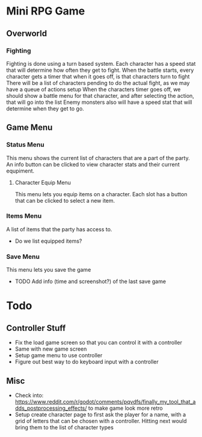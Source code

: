 * Mini RPG Game
** Overworld
*** Fighting
	Fighting is done using a turn based system.  Each character has a speed stat that will determine how often they get to fight.
	When the battle starts, every character gets a timer that when it goes off, is that characters turn to fight
	There will be a list of characters pending to do the actual fight, as we may have a queue of actions setup
	When the characters timer goes off, we should show a battle menu for that character, and after selecting the action, that will go into the list
	Enemy monsters also will have a speed stat that will determine when they get to go.
** Game Menu
*** Status Menu
	This menu shows the current list of characters that are a part of the party.  An info button can be clicked to view character stats and their current equpiment.
**** Character Equip Menu
	 This menu lets you equip items on a character.  Each slot has a button that can be clicked to select a new item.
*** Items Menu
	A list of items that the party has access to.
	- Do we list equipped items?
*** Save Menu
	This menu lets you save the game
	- TODO Add info (time and screenshot?) of the last save game


* Todo
** Controller Stuff
	- Fix the load game screen so that you can control it with a controller
	- Same with new game screen
	- Setup game menu to use controller
	- Figure out best way to do keyboard input with a controller
** Misc
- Check into: https://www.reddit.com/r/godot/comments/pqvdfs/finally_my_tool_that_adds_postprocessing_effects/ to make game look more retro
- Setup create character page to first ask the player for a name, with a grid of letters that can be chosen with a controller.  Hitting next would bring them to the list of character types


